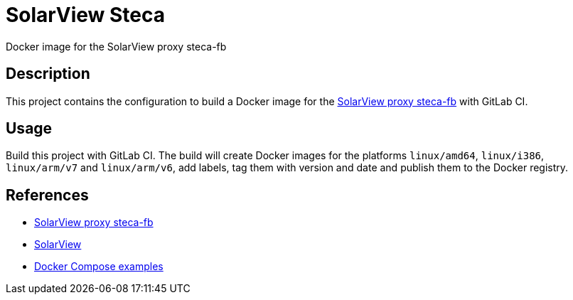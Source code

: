 = SolarView Steca
Docker image for the SolarView proxy steca-fb

== Description
This project contains the configuration to build a Docker image for the http://www.solarview.info/solarview_steca.aspx[SolarView proxy steca-fb] with GitLab CI.

== Usage
Build this project with GitLab CI. The build will create Docker images for the platforms `linux/amd64`, `linux/i386`, `linux/arm/v7` and `linux/arm/v6`, add labels, tag them with version and date and publish them to the Docker registry.

== References
* http://www.solarview.info/solarview_steca.aspx[SolarView proxy steca-fb]
* http://www.solarview.info/solarview_linux.aspx[SolarView]
* https://github.com/git-developer/solarview[Docker Compose examples]


